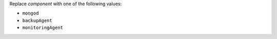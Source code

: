 Replace  *component*  with one of the following values:

-  ``mongod``
-  ``backupAgent``
-  ``monitoringAgent``
